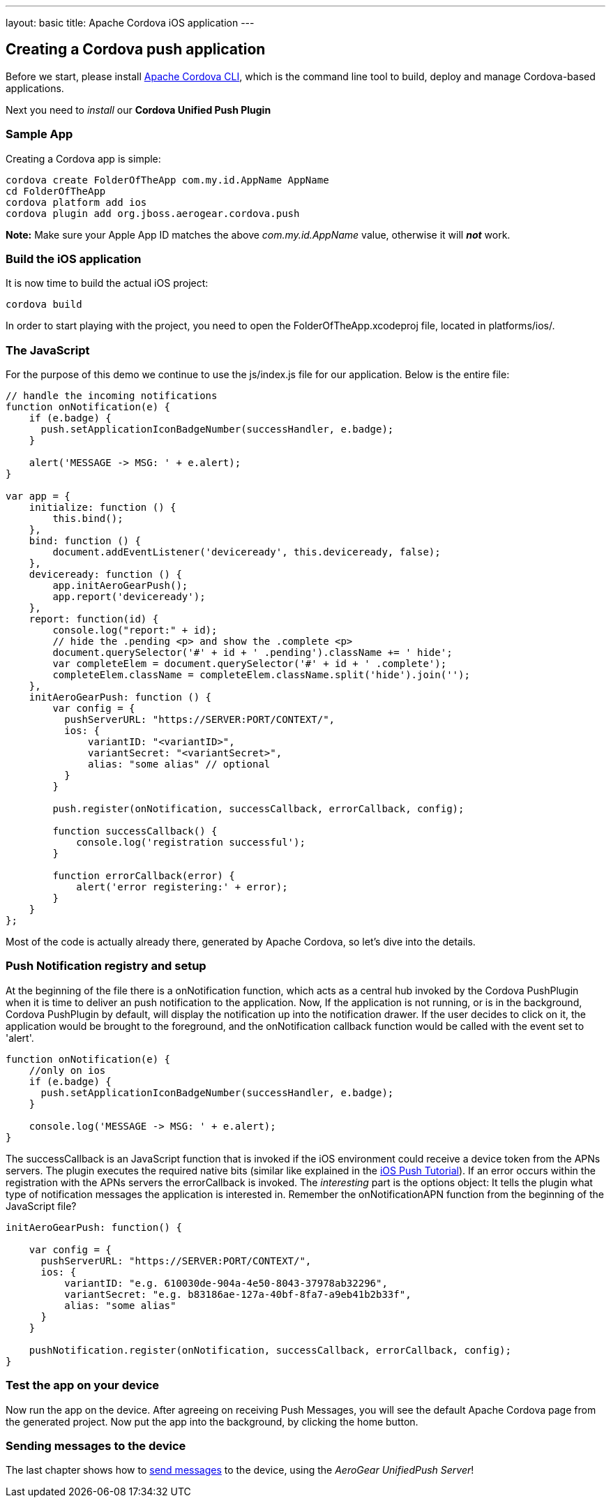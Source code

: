 ---
layout: basic
title: Apache Cordova iOS application
---

Creating a Cordova push application
-----------------------------------

Before we start, please install link:https://github.com/apache/cordova-cli/[Apache Cordova CLI], which is the command line tool to build, deploy and manage Cordova-based applications.

Next you need to _install_ our *Cordova Unified Push Plugin*

Sample App
~~~~~~~~~~

Creating a Cordova app is simple:

[source,c]
----
cordova create FolderOfTheApp com.my.id.AppName AppName
cd FolderOfTheApp
cordova platform add ios
cordova plugin add org.jboss.aerogear.cordova.push
----

*Note:* Make sure your Apple App ID matches the above _com.my.id.AppName_ value, otherwise it will *_not_* work.

Build the iOS application
~~~~~~~~~~~~~~~~~~~~~~~~~

It is now time to build the actual iOS project:

[source,c]
----
cordova build
----

In order to start playing with the project, you need to open the +FolderOfTheApp.xcodeproj+ file, located in +platforms/ios/+.

The JavaScript
~~~~~~~~~~~~~~

For the purpose of this demo we continue to use the +js/index.js+ file for our application. Below is the entire file:

[source,javascript]
----
// handle the incoming notifications
function onNotification(e) {
    if (e.badge) {
      push.setApplicationIconBadgeNumber(successHandler, e.badge);
    }

    alert('MESSAGE -> MSG: ' + e.alert);
}

var app = {
    initialize: function () {
        this.bind();
    },
    bind: function () {
        document.addEventListener('deviceready', this.deviceready, false);
    },
    deviceready: function () {
        app.initAeroGearPush();
        app.report('deviceready');
    },
    report: function(id) {
        console.log("report:" + id);
        // hide the .pending <p> and show the .complete <p>
        document.querySelector('#' + id + ' .pending').className += ' hide';
        var completeElem = document.querySelector('#' + id + ' .complete');
        completeElem.className = completeElem.className.split('hide').join('');
    },
    initAeroGearPush: function () {
        var config = {
          pushServerURL: "https://SERVER:PORT/CONTEXT/",
          ios: {
              variantID: "<variantID>",
              variantSecret: "<variantSecret>",
              alias: "some alias" // optional
          }
        }

        push.register(onNotification, successCallback, errorCallback, config);

        function successCallback() {
            console.log('registration successful');
        }

        function errorCallback(error) {
            alert('error registering:' + error);
        }
    }
};
----

Most of the code is actually already there, generated by Apache Cordova, so let's dive into the details.

Push Notification registry and setup
~~~~~~~~~~~~~~~~~~~~~~~~~~~~~~~~~~~~

At the beginning of the file there is a +onNotification+ function, which acts as a central hub invoked by the Cordova PushPlugin when it is time to deliver an push notification to the application. Now, If the application is not running, or is in the background, Cordova PushPlugin by default, will display the notification up into the notification drawer. If the user decides to click on it, the application would be brought to the foreground, and the +onNotification+ callback function would be called with the event set to 'alert'.

[source,javascript]
----
function onNotification(e) {
    //only on ios
    if (e.badge) {
      push.setApplicationIconBadgeNumber(successHandler, e.badge);
    }

    console.log('MESSAGE -> MSG: ' + e.alert);
}
----

The +successCallback+ is an JavaScript function that is invoked if the iOS environment could receive a device token from the APNs servers. The plugin executes the required native bits (similar like explained in the link:/docs/guides/aerogear-push-ios[iOS Push Tutorial]). If an error occurs within the registration with the APNs servers the +errorCallback+ is invoked. The _interesting_ part is the +options+ object: It tells the plugin what type of notification messages the application is interested in. Remember the +onNotificationAPN+ function from the beginning of the JavaScript file?

[source,javascript]
----
initAeroGearPush: function() {

    var config = {
      pushServerURL: "https://SERVER:PORT/CONTEXT/",
      ios: {
          variantID: "e.g. 610030de-904a-4e50-8043-37978ab32296",
          variantSecret: "e.g. b83186ae-127a-40bf-8fa7-a9eb41b2b33f",
          alias: "some alias"
      }
    }

    pushNotification.register(onNotification, successCallback, errorCallback, config);
}
----

Test the app on your device
~~~~~~~~~~~~~~~~~~~~~~~~~~~

Now run the app on the device. After agreeing on receiving Push Messages, you will see the default Apache Cordova page from the generated project. Now put the app into the background, by clicking the home button.


Sending messages to the device
~~~~~~~~~~~~~~~~~~~~~~~~~~~~~~

The last chapter shows how to link:../send-push[send messages] to the device, using the _AeroGear UnifiedPush Server_!

